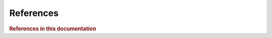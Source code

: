 References
=============

.. rubric:: References in this documentation

.. bibliography::
   :cited:
   :style: plain
